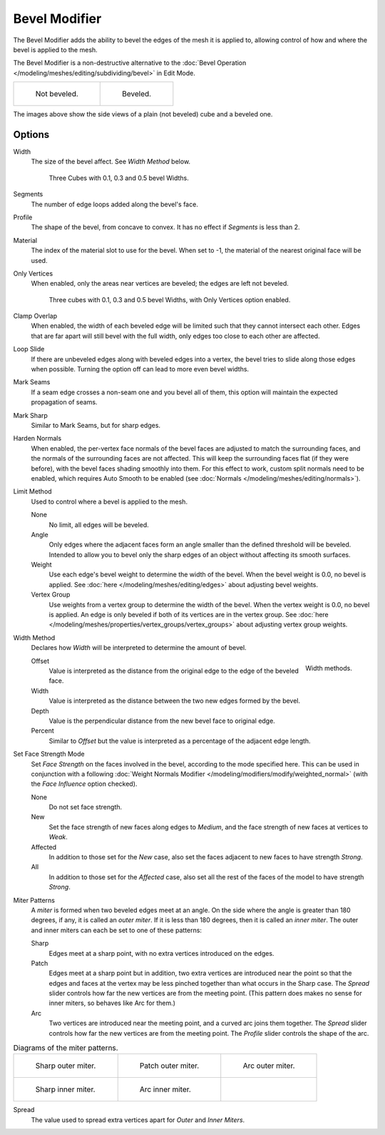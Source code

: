 .. _bpy.types.BevelModifier:

**************
Bevel Modifier
**************

The Bevel Modifier adds the ability to bevel the edges of the mesh it is applied
to, allowing control of how and where the bevel is applied to the mesh.

The Bevel Modifier is a non-destructive alternative to
the :doc:`Bevel Operation </modeling/meshes/editing/subdividing/bevel>` in Edit Mode.

.. list-table::

   * - .. figure:: /images/modeling_modifiers_generate_bevel_square-not.png
          :width: 150px

          Not beveled.

     - .. figure:: /images/modeling_modifiers_generate_bevel_square.png
          :width: 150px

          Beveled.

The images above show the side views of a plain (not beveled) cube and a beveled one.


Options
=======

.. TODO .. figure:: /images/modeling_modifiers_generate_bevel_none-if.png

.. TODO   Bevel Modifier panel.

Width
   The size of the bevel affect. See *Width Method* below.

   .. figure:: /images/modeling_modifiers_generate_bevel_cubes.png
      :width: 610px

      Three Cubes with 0.1, 0.3 and 0.5 bevel Widths.

Segments
   The number of edge loops added along the bevel's face.
Profile
   The shape of the bevel, from concave to convex. It has no effect if *Segments* is less than 2.
Material
   The index of the material slot to use for the bevel.
   When set to -1, the material of the nearest original face will be used.
Only Vertices
   When enabled, only the areas near vertices are beveled; the edges are left not beveled.

   .. figure:: /images/modeling_modifiers_generate_bevel_cubes-vertices-only.png
      :width: 610px

      Three cubes with 0.1, 0.3 and 0.5 bevel Widths, with Only Vertices option enabled.

Clamp Overlap
   When enabled, the width of each beveled edge will be limited such that they cannot intersect each other.
   Edges that are far apart will still bevel with the full width, only edges too close to each other are affected.
Loop Slide
   If there are unbeveled edges along with beveled edges into a vertex,
   the bevel tries to slide along those edges when possible.
   Turning the option off can lead to more even bevel widths.
Mark Seams
   If a seam edge crosses a non-seam one and you bevel all of them,
   this option will maintain the expected propagation of seams.
Mark Sharp
   Similar to Mark Seams, but for sharp edges.
Harden Normals
   When enabled, the per-vertex face normals of the bevel faces are adjusted to
   match the surrounding faces, and the normals of the surrounding faces are not affected.
   This will keep the surrounding faces flat (if they were before),
   with the bevel faces shading smoothly into them. For this effect to work,
   custom split normals need to be enabled, which requires Auto Smooth to be enabled
   (see :doc:`Normals </modeling/meshes/editing/normals>`).

Limit Method
   Used to control where a bevel is applied to the mesh.

   None
      No limit, all edges will be beveled.
   Angle
      Only edges where the adjacent faces form an angle smaller than the defined threshold will be beveled.
      Intended to allow you to bevel only the sharp edges of an object without affecting its smooth surfaces.
   Weight
      Use each edge's bevel weight to determine the width of the bevel.
      When the bevel weight is 0.0, no bevel is applied.
      See :doc:`here </modeling/meshes/editing/edges>` about adjusting bevel weights.
   Vertex Group
      Use weights from a vertex group to determine the width of the bevel.
      When the vertex weight is 0.0, no bevel is applied.
      An edge is only beveled if both of its vertices are in the vertex group.
      See :doc:`here </modeling/meshes/properties/vertex_groups/vertex_groups>` about adjusting vertex group weights.

Width Method
   Declares how *Width* will be interpreted to determine the amount of bevel.

   .. figure:: /images/modeling_modifiers_generate_bevel_width-methods.png
      :align: right
      :width: 240

      Width methods.

   Offset
      Value is interpreted as the distance from the original edge to the edge of the beveled face.
   Width
      Value is interpreted as the distance between the two new edges formed by the bevel.
   Depth
      Value is the perpendicular distance from the new bevel face to original edge.
   Percent
      Similar to *Offset* but the value is interpreted as a percentage of the adjacent edge length.

Set Face Strength Mode
   Set *Face Strength* on the faces involved in the bevel, according to the mode specified here.
   This can be used in conjunction with a following
   :doc:`Weight Normals Modifier </modeling/modifiers/modify/weighted_normal>`
   (with the *Face Influence* option checked).

   None
      Do not set face strength.
   New
      Set the face strength of new faces along edges to *Medium*,
      and the face strength of new faces at vertices to *Weak*.
   Affected
      In addition to those set for the *New* case,
      also set the faces adjacent to new faces to have strength *Strong*.
   All
      In addition to those set for the *Affected* case,
      also set all the rest of the faces of the model to have strength *Strong*.

Miter Patterns
   A *miter* is formed when two beveled edges meet at an angle.
   On the side where the angle is greater than 180 degrees, if any, it is called an *outer miter*.
   If it is less than 180 degrees, then it is called an *inner miter*.
   The outer and inner miters can each be set to one of these patterns:

   Sharp
      Edges meet at a sharp point, with no extra vertices introduced on the edges.
   Patch
      Edges meet at a sharp point but in addition, two extra vertices are introduced near the point
      so that the edges and faces at the vertex may be less pinched together than
      what occurs in the Sharp case.
      The *Spread* slider controls how far the new vertices are from the meeting point.
      (This pattern does makes no sense for inner miters, so behaves like Arc for them.)
   Arc
      Two vertices are introduced near the meeting point, and a curved arc joins them together.
      The *Spread* slider controls how far the new vertices are from the meeting point.
      The *Profile* slider controls the shape of the arc.

.. list-table:: Diagrams of the miter patterns.

   * - .. figure:: /images/modeling_meshes_editing_subdividing_bevel_miter-2.png
          :width: 320px

          Sharp outer miter.

     - .. figure:: /images/modeling_meshes_editing_subdividing_bevel_miter-3.png
          :width: 320px

          Patch outer miter.

     - .. figure:: /images/modeling_meshes_editing_subdividing_bevel_miter-4.png
          :width: 320px

          Arc outer miter.

   * - .. figure:: /images/modeling_meshes_editing_subdividing_bevel_miter-5.png
          :width: 200px

          Sharp inner miter.

     - .. figure:: /images/modeling_meshes_editing_subdividing_bevel_miter-6.png
          :width: 200px

          Arc inner miter.

     - ..

Spread
   The value used to spread extra vertices apart for *Outer* and *Inner Miters*.

